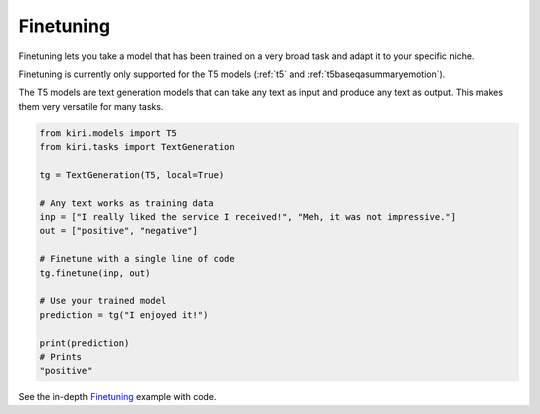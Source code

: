 .. _ft:

Finetuning
==========

Finetuning lets you take a model that has been trained on a very broad task and adapt it to your specific niche.

Finetuning is currently only supported for the T5 models (:ref:`t5` and :ref:`t5baseqasummaryemotion`).

The T5 models are text generation models that can take any text as input and produce any text as output.
This makes them very versatile for many tasks.

.. code-block:: python

    from kiri.models import T5
    from kiri.tasks import TextGeneration

    tg = TextGeneration(T5, local=True)

    # Any text works as training data
    inp = ["I really liked the service I received!", "Meh, it was not impressive."]
    out = ["positive", "negative"]

    # Finetune with a single line of code
    tg.finetune(inp, out)

    # Use your trained model
    prediction = tg("I enjoyed it!")

    print(prediction)
    # Prints
    "positive"

See the in-depth `Finetuning <https://github.com/kiri-ai/kiri/blob/main/examples/Finetuning.ipynb>`_ example with code.